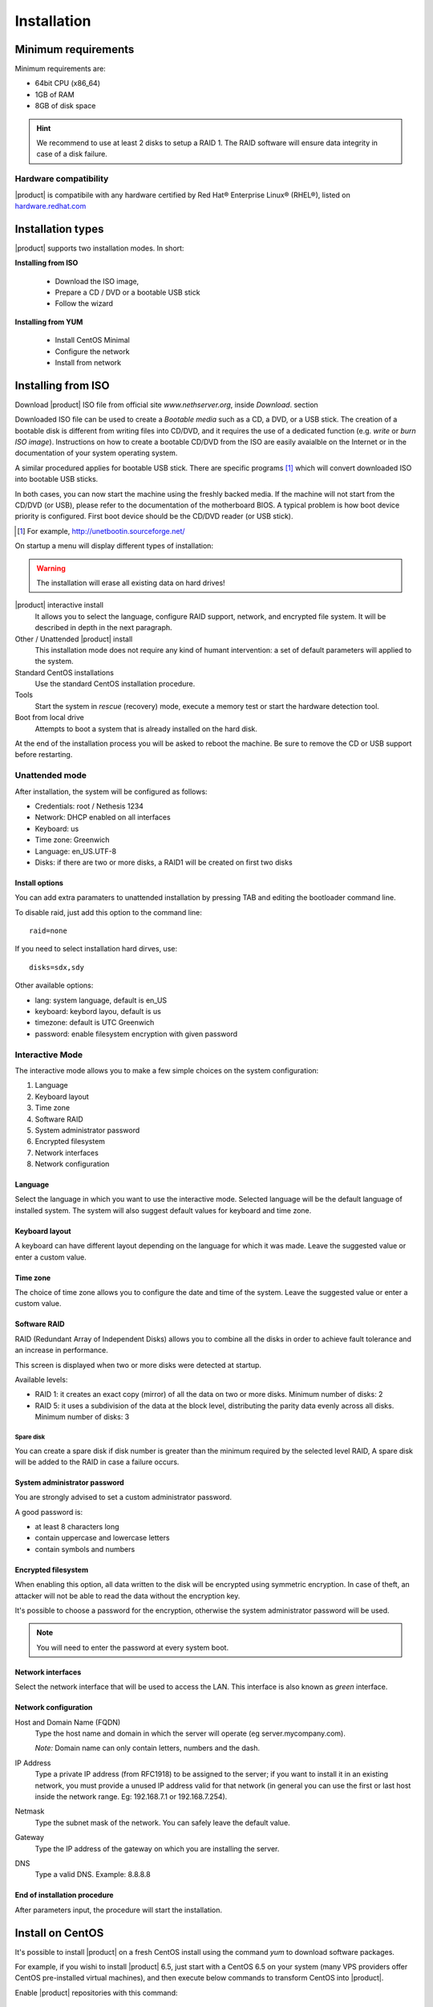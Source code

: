=============
Installation
=============

Minimum requirements
====================

Minimum requirements are:

* 64bit CPU (x86_64)
* 1GB of RAM
* 8GB of disk space


.. hint:: We recommend to use at least 2 disks to setup a RAID 1. 
          The RAID software will ensure data integrity in case 
          of a disk failure.

Hardware compatibility
----------------------

|product| is compatibile with any hardware certified by 
Red Hat® Enterprise Linux® (RHEL®), listed on `hardware.redhat.com <http://hardware.redhat.com/>`_


Installation types
==================

|product| supports two installation modes. In short:

**Installing from ISO**

  * Download the ISO image, 
  * Prepare a CD / DVD or a bootable USB stick
  * Follow the wizard

**Installing from YUM**

  * Install CentOS Minimal
  * Configure the network
  * Install from network

Installing from ISO
====================

Download |product| ISO file from official site
`www.nethserver.org`, inside *Download*. section  

Downloaded ISO file can be used to create a
*Bootable media* such as a CD, a DVD, or a USB stick.
The creation of a bootable disk is different from writing
files into CD/DVD, and it requires the use of a dedicated function (e.g. *write* or *burn ISO image*).
Instructions on how to create a bootable CD/DVD from the ISO are easily
avaialble on the Internet or in the documentation of your system
operating system.


A similar procedured applies for bootable USB stick.
There are specific programs [#]_ which will convert downloaded ISO into bootable USB sticks.

In both cases, you can now start the machine using the freshly backed media.
If the machine will not start from the CD/DVD (or USB), please refer to the
documentation of the motherboard BIOS. A typical problem is
how boot device priority is configured.
First boot device should be the CD/DVD reader (or USB stick).

.. [#] For example, http://unetbootin.sourceforge.net/ 


On startup a menu will display different types of installation:

.. warning :: The installation will erase all existing data on hard drives!


|product| interactive install
    It allows you to select the language, configure RAID support,
    network, and encrypted file system.  It will be described in depth in the next paragraph.

Other / Unattended |product| install 
    This installation mode does not require any kind of humant intervention: a set of default parameters will applied to the system.

Standard CentOS installations
    Use the standard CentOS installation procedure.

Tools
    Start the system in *rescue* (recovery) mode, execute a memory test or start the hardware detection tool.

Boot from local drive
    Attempts to boot a system that is already installed on the hard disk.


At the end of the installation process you will be asked to 
reboot the machine. Be sure to remove the CD or
USB support before restarting.


Unattended mode
---------------

After installation, the system will be configured as follows:

* Credentials: root / Nethesis 1234
* Network: DHCP enabled on all interfaces
* Keyboard: us
* Time zone: Greenwich
* Language: en_US.UTF-8
* Disks: if there are two or more disks, a RAID1 will be created on first two disks

Install options
^^^^^^^^^^^^^^^

You can add extra paramaters to unattended installation by pressing TAB and editing the bootloader command line.

To disable raid, just add this option to the command line: ::

    raid=none

If you need to select installation hard dirves, use: ::

    disks=sdx,sdy

Other available options:

* lang: system language, default is en_US
* keyboard: keybord layou, default is us
* timezone: default is UTC Greenwich
* password: enable filesystem encryption with given password

Interactive Mode
----------------

The interactive mode allows you to make a few simple choices on the system configuration:

1. Language 
2. Keyboard layout
3. Time zone
4. Software RAID
5. System administrator password
6. Encrypted filesystem
7. Network interfaces
8. Network configuration

Language
^^^^^^^^

Select the language in which you want to use the interactive mode.
Selected language will be the default language of installed system. 
The system will also suggest default values for keyboard and time zone.


Keyboard layout
^^^^^^^^^^^^^^^

A keyboard can have different layout depending on the language for which it was made.
Leave the suggested value or enter a custom value.


Time zone
^^^^^^^^^

The choice of time zone allows you to configure the date and time of the system.
Leave the suggested value or enter a custom value.


Software RAID
^^^^^^^^^^^^^

RAID (Redundant Array of Independent Disks) allows you to combine all the disks
in order to achieve fault tolerance and an increase in performance.

This screen is displayed when two or more disks were detected at startup.

Available levels:

* RAID 1: it creates an exact copy (mirror) of all the data on two or more disks. 
  Minimum number of disks: 2

* RAID 5: it uses a subdivision of the data at the block level, distributing the parity data evenly across all disks.
  Minimum number of disks: 3

Spare disk
~~~~~~~~~~

You can create a spare disk if disk number is greater than the minimum required by the selected level RAID,
A spare disk will be added to the RAID in case a failure occurs.


System administrator password
^^^^^^^^^^^^^^^^^^^^^^^^^^^^^

You are strongly advised to set a custom administrator password.

A good password is:

* at least 8 characters long
* contain uppercase and lowercase letters
* contain symbols and numbers


Encrypted filesystem
^^^^^^^^^^^^^^^^^^^^

When enabling this option, all data written to the disk will be encrypted using symmetric encryption.
In case of theft, an attacker will not be able to read the data without 
the encryption key.

It's possible to choose a password for the encryption, otherwise the system administrator password will be used.

.. note :: You will need to enter the password at every system boot.


Network interfaces
^^^^^^^^^^^^^^^^^^

Select the network interface that will be used to access the LAN.
This interface is also known as *green* interface.


Network configuration
^^^^^^^^^^^^^^^^^^^^^

Host and Domain Name (FQDN)
    Type the host name and domain in which the server will operate (eg server.mycompany.com).

    *Note:* Domain name can only contain letters, numbers and the dash.

IP Address
    Type a private IP address (from RFC1918) to be assigned to the server;
    if you want to install it in an existing network,
    you must provide a unused IP address valid for that network (in
    general you can use the first or last host inside the network range. Eg:
    192.168.7.1 or 192.168.7.254).

Netmask
    Type the subnet mask of the network. You can safely leave the default value. 

Gateway
    Type the IP address of the gateway on which you are
    installing the server.

DNS
    Type a valid DNS. Example: 8.8.8.8

End of installation procedure
^^^^^^^^^^^^^^^^^^^^^^^^^^^^^

After parameters input, the procedure will start the installation.


Install on CentOS
=================

It's possible to install |product| on a fresh CentOS install
using the command *yum* to download software packages.

For example, if you wishi to install |product| 6.5, just start 
with a CentOS 6.5 on your system (many VPS providers
offer CentOS pre-installed virtual machines), and then execute below commands
to transform CentOS into |product|. 

Enable |product| repositories with this command:

::

  yum localinstall -y http://pulp.nethesis.it/nethserver/nethserver-release.rpm

To install the base system, run:

::

  nethserver-install

To install additional modules, pass the name of the module as a parameter to the install script.
Example for mail and ups modules:

::

  nethserver-install nethserver-mail nethserver-nut


At the end of the procedure the system is ready for use.




